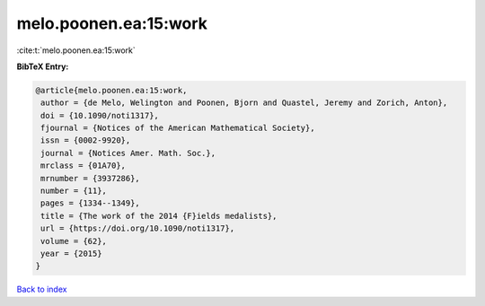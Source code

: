 melo.poonen.ea:15:work
======================

:cite:t:`melo.poonen.ea:15:work`

**BibTeX Entry:**

.. code-block:: bibtex

   @article{melo.poonen.ea:15:work,
    author = {de Melo, Welington and Poonen, Bjorn and Quastel, Jeremy and Zorich, Anton},
    doi = {10.1090/noti1317},
    fjournal = {Notices of the American Mathematical Society},
    issn = {0002-9920},
    journal = {Notices Amer. Math. Soc.},
    mrclass = {01A70},
    mrnumber = {3937286},
    number = {11},
    pages = {1334--1349},
    title = {The work of the 2014 {F}ields medalists},
    url = {https://doi.org/10.1090/noti1317},
    volume = {62},
    year = {2015}
   }

`Back to index <../By-Cite-Keys.rst>`_
